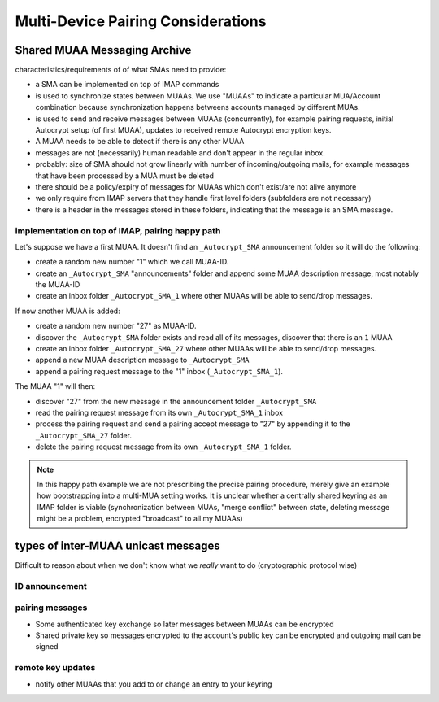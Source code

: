 Multi-Device Pairing Considerations
===================================

.. _`sma`:

Shared MUAA Messaging Archive
------------------------------------

characteristics/requirements of of what SMAs need to provide:

- a SMA can be implemented on top of IMAP commands

- is used to synchronize states between MUAAs. We use "MUAAs" to
  indicate a particular MUA/Account combination because synchronization
  happens betweens accounts managed by different MUAs.

- is used to send and receive messages between MUAAs (concurrently),
  for example pairing requests, initial Autocrypt setup (of first MUAA),
  updates to received remote Autocrypt encryption keys.

- A MUAA needs to be able to detect if there is any other MUAA

- messages are not (necessarily) human readable and don't appear in the
  regular inbox.

- probably: size of SMA should not grow linearly with number of
  incoming/outgoing mails, for example messages that have been
  processed by a MUA must be deleted

- there should be a policy/expiry of messages for MUAAs which don't
  exist/are not alive anymore

- we only require from IMAP servers that they handle first level folders
  (subfolders are not necessary)

- there is a header in the messages stored in these folders, indicating
  that the message is an SMA message.

implementation on top of IMAP, pairing happy path
+++++++++++++++++++++++++++++++++++++++++++++++++

Let's suppose we have a first MUAA.  It doesn't find an ``_Autocrypt_SMA``
announcement folder so it will do the following:

- create a random new number "1" which we call MUAA-ID.

- create an ``_Autocrypt_SMA`` "announcements" folder and
  append some MUAA description message, most notably
  the MUAA-ID

- create an inbox folder ``_Autocrypt_SMA_1`` where other
  MUAAs will be able to send/drop messages.

If now another MUAA is added:

- create a random new number "27" as MUAA-ID.

- discover the ``_Autocrypt_SMA`` folder exists and read all
  of its messages, discover that there is an ``1`` MUAA

- create an inbox folder ``_Autocrypt_SMA_27`` where other
  MUAAs will be able to send/drop messages.

- append a new MUAA description message to ``_Autocrypt_SMA``

- append a pairing request message to the "1" inbox (``_Autocrypt_SMA_1``).

The MUAA "1" will then:

- discover "27" from the new message in the announcement folder ``_Autocrypt_SMA``

- read the pairing request message from its own ``_Autocrypt_SMA_1`` inbox

- process the pairing request and send a pairing accept message to "27" by appending
  it to the ``_Autocrypt_SMA_27`` folder.

- delete the pairing request message from its own ``_Autocrypt_SMA_1`` folder.

.. note::

    In this happy path example we are not prescribing the precise pairing procedure,
    merely give an example how bootstrapping into a multi-MUA setting works.
    It is unclear whether a centrally shared keyring as an IMAP folder is viable
    (synchronization between MUAs, "merge conflict" between state, deleting
    message might be a problem, encrypted "broadcast" to all my MUAAs)


.. todo::

    Critically consider how the multiple Autocrypt folders show in user interfaces.
    It might be better to depend on sub folders.

.. todo::

    Crically consider end-to-end encryption for MUAA messages.

.. todo::

    Consider how to force remove devices through IMAP folder deletion or something.

types of inter-MUAA unicast messages
------------------------------------
Difficult to reason about when we don't know what we *really* want to do
(cryptographic protocol wise)

ID announcement
+++++++++++++++

pairing messages
++++++++++++++++
- Some authenticated key exchange so later messages between MUAAs can be encrypted
- Shared private key so messages encrypted to the account's public key
  can be encrypted and outgoing mail can be signed

remote key updates
++++++++++++++++++
- notify other MUAAs that you add to or change an entry to your keyring
